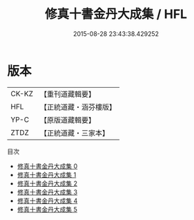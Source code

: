 #+TITLE: 修真十書金丹大成集 / HFL

#+DATE: 2015-08-28 23:43:38.429252
* 版本
 |     CK-KZ|【重刊道藏輯要】|
 |       HFL|【正統道藏・涵芬樓版】|
 |      YP-C|【原版道藏輯要】|
 |      ZTDZ|【正統道藏・三家本】|
目次
 - [[file:KR5a0265_000.txt][修真十書金丹大成集 0]]
 - [[file:KR5a0265_001.txt][修真十書金丹大成集 1]]
 - [[file:KR5a0265_002.txt][修真十書金丹大成集 2]]
 - [[file:KR5a0265_003.txt][修真十書金丹大成集 3]]
 - [[file:KR5a0265_004.txt][修真十書金丹大成集 4]]
 - [[file:KR5a0265_005.txt][修真十書金丹大成集 5]]
